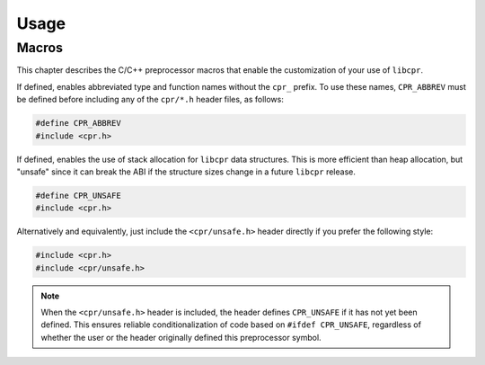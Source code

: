 Usage
=====

.. index:: ! macros

Macros
------

This chapter describes the C/C++ preprocessor macros that enable the
customization of your use of ``libcpr``.

.. c:macro:: CPR_ABBREV

If defined, enables abbreviated type and function names without the ``cpr_``
prefix. To use these names, ``CPR_ABBREV`` must be defined before including
any of the ``cpr/*.h`` header files, as follows:

.. code-block:: c

   #define CPR_ABBREV
   #include <cpr.h>

.. c:macro:: CPR_UNSAFE

If defined, enables the use of stack allocation for ``libcpr`` data
structures. This is more efficient than heap allocation, but "unsafe" since
it can break the ABI if the structure sizes change in a future ``libcpr``
release.

.. code-block:: c

   #define CPR_UNSAFE
   #include <cpr.h>

Alternatively and equivalently, just include the ``<cpr/unsafe.h>`` header
directly if you prefer the following style:

.. code-block:: c

   #include <cpr.h>
   #include <cpr/unsafe.h>

.. note::

   When the ``<cpr/unsafe.h>`` header is included, the header defines
   ``CPR_UNSAFE`` if it has not yet been defined. This ensures reliable
   conditionalization of code based on ``#ifdef CPR_UNSAFE``, regardless of
   whether the user or the header originally defined this preprocessor
   symbol.
